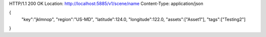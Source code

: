 HTTP/1.1 200 OK
Location: http://localhost:5885/v1/scene/name
Content-Type: application/json

{
  "key":"jklmnop",
  "region":"US-MD",
  "latitude":124.0,
  "longitude":122.0,
  "assets":["Asset1"],
  "tags":["Testing2"]
}
